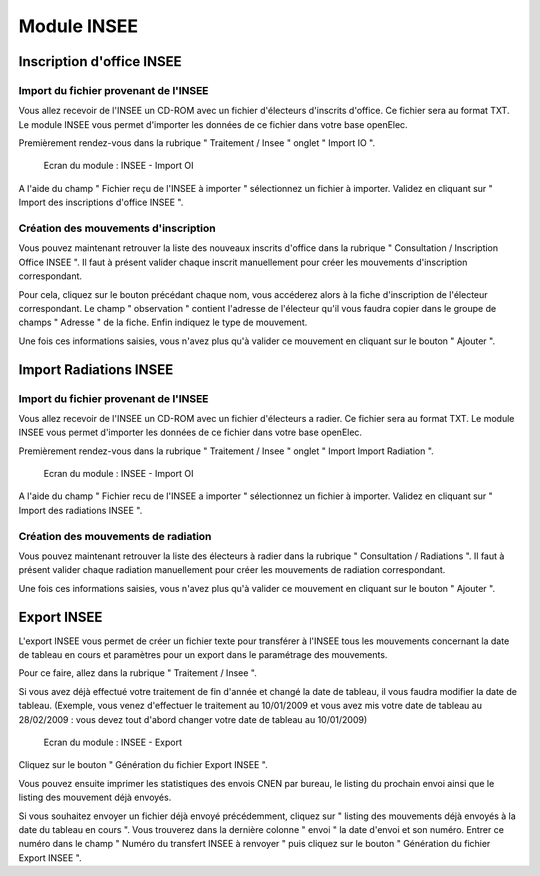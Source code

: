 ############
Module INSEE
############

Inscription d'office INSEE
==========================

Import du fichier provenant de l'INSEE
--------------------------------------

Vous allez recevoir de l'INSEE un CD-ROM avec un fichier d'électeurs
d'inscrits d'office. Ce fichier sera au format TXT. Le module INSEE
vous permet d'importer les données de ce fichier dans votre base
openElec.

Premièrement rendez-vous dans la rubrique " Traitement / Insee "
onglet " Import IO ".

.. figure:: module_insee_import_io.png

    Ecran du module : INSEE - Import OI

A l'aide du champ " Fichier reçu de l'INSEE à importer " sélectionnez
un fichier à importer. Validez en cliquant sur " Import des inscriptions
d'office INSEE ".

Création des mouvements d'inscription
-------------------------------------

Vous pouvez maintenant retrouver la liste des nouveaux inscrits d'office
dans la rubrique " Consultation / Inscription Office INSEE ". Il faut
à présent valider chaque inscrit manuellement pour créer les mouvements
d'inscription correspondant.

Pour cela, cliquez sur le bouton précédant chaque nom, vous accéderez alors
à la fiche d'inscription de l'électeur correspondant. Le champ " observation "
contient l'adresse de l'électeur qu'il vous faudra copier dans le groupe
de champs " Adresse " de la fiche. Enfin indiquez le type de mouvement.

Une fois ces informations saisies, vous n'avez plus qu'à valider
ce mouvement en cliquant sur le bouton " Ajouter ".

Import Radiations INSEE
==========================

Import du fichier provenant de l'INSEE
--------------------------------------

Vous allez recevoir de l'INSEE un CD-ROM avec un fichier d'électeurs
a radier. Ce fichier sera au format TXT. Le module INSEE
vous permet d'importer les données de ce fichier dans votre base
openElec.

Premièrement rendez-vous dans la rubrique " Traitement / Insee "
onglet " Import Import Radiation ".

.. figure:: module_insee_import_radiation.png

    Ecran du module : INSEE - Import OI

A l'aide du champ " Fichier recu de l'INSEE a importer " sélectionnez
un fichier à importer. Validez en cliquant sur " Import des radiations INSEE ".

Création des mouvements de radiation
-------------------------------------

Vous pouvez maintenant retrouver la liste des électeurs à radier
dans la rubrique " Consultation / Radiations ". Il faut
à présent valider chaque radiation manuellement pour créer les mouvements
de radiation correspondant.

Une fois ces informations saisies, vous n'avez plus qu'à valider
ce mouvement en cliquant sur le bouton " Ajouter ".

Export INSEE
============

L'export INSEE vous permet de créer un fichier texte pour transférer à
l'INSEE tous les mouvements concernant la date de tableau en cours et
paramètres pour un export dans le paramétrage des mouvements.

Pour ce faire, allez dans la rubrique " Traitement / Insee ".

Si vous avez déjà effectué votre traitement de fin d'année et changé la date
de tableau, il vous faudra modifier la date de tableau. (Exemple, vous venez
d'effectuer le traitement au 10/01/2009 et vous avez mis votre date de
tableau au 28/02/2009 : vous devez tout d'abord changer votre date de
tableau au 10/01/2009)

.. figure:: module_insee_export.png

    Ecran du module : INSEE - Export

Cliquez sur le bouton " Génération du fichier Export INSEE ".

Vous pouvez ensuite imprimer les statistiques des envois CNEN par bureau, le
listing du prochain envoi ainsi que le listing des mouvement déjà envoyés.

Si vous souhaitez envoyer un fichier déjà envoyé précédemment, cliquez sur
" listing des mouvements déjà envoyés à la date du tableau en cours ".
Vous trouverez dans la dernière colonne " envoi " la date d'envoi et son
numéro. Entrer ce numéro dans le champ " Numéro du transfert INSEE à renvoyer "
puis cliquez sur le bouton " Génération du fichier Export INSEE ".

